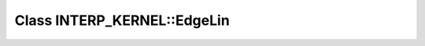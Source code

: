Class INTERP_KERNEL::EdgeLin
============================

.. doxygenclass:: INTERP_KERNEL::EdgeLin
